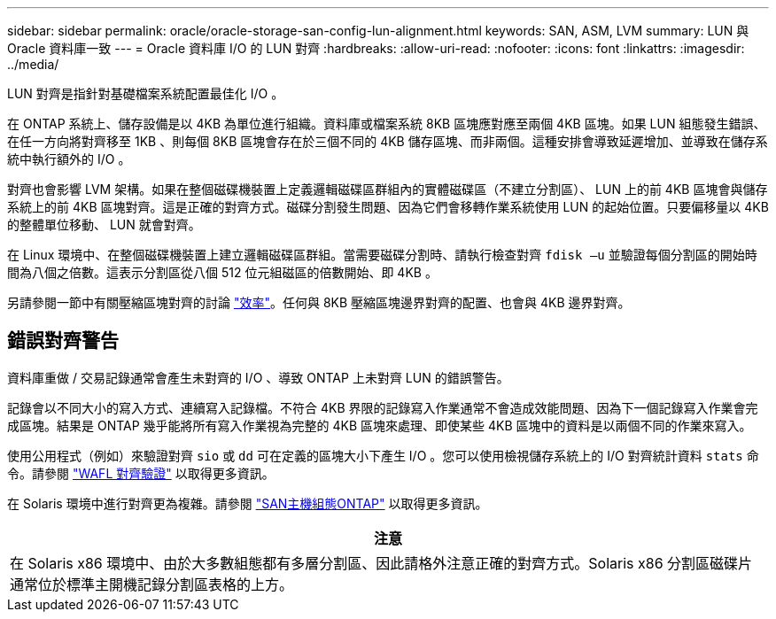 ---
sidebar: sidebar 
permalink: oracle/oracle-storage-san-config-lun-alignment.html 
keywords: SAN, ASM, LVM 
summary: LUN 與 Oracle 資料庫一致 
---
= Oracle 資料庫 I/O 的 LUN 對齊
:hardbreaks:
:allow-uri-read: 
:nofooter: 
:icons: font
:linkattrs: 
:imagesdir: ../media/


[role="lead"]
LUN 對齊是指針對基礎檔案系統配置最佳化 I/O 。

在 ONTAP 系統上、儲存設備是以 4KB 為單位進行組織。資料庫或檔案系統 8KB 區塊應對應至兩個 4KB 區塊。如果 LUN 組態發生錯誤、在任一方向將對齊移至 1KB 、則每個 8KB 區塊會存在於三個不同的 4KB 儲存區塊、而非兩個。這種安排會導致延遲增加、並導致在儲存系統中執行額外的 I/O 。

對齊也會影響 LVM 架構。如果在整個磁碟機裝置上定義邏輯磁碟區群組內的實體磁碟區（不建立分割區）、 LUN 上的前 4KB 區塊會與儲存系統上的前 4KB 區塊對齊。這是正確的對齊方式。磁碟分割發生問題、因為它們會移轉作業系統使用 LUN 的起始位置。只要偏移量以 4KB 的整體單位移動、 LUN 就會對齊。

在 Linux 環境中、在整個磁碟機裝置上建立邏輯磁碟區群組。當需要磁碟分割時、請執行檢查對齊 `fdisk –u` 並驗證每個分割區的開始時間為八個之倍數。這表示分割區從八個 512 位元組磁區的倍數開始、即 4KB 。

另請參閱一節中有關壓縮區塊對齊的討論 link:../ontap-configuration/oracle-efficiency.html["效率"]。任何與 8KB 壓縮區塊邊界對齊的配置、也會與 4KB 邊界對齊。



== 錯誤對齊警告

資料庫重做 / 交易記錄通常會產生未對齊的 I/O 、導致 ONTAP 上未對齊 LUN 的錯誤警告。

記錄會以不同大小的寫入方式、連續寫入記錄檔。不符合 4KB 界限的記錄寫入作業通常不會造成效能問題、因為下一個記錄寫入作業會完成區塊。結果是 ONTAP 幾乎能將所有寫入作業視為完整的 4KB 區塊來處理、即使某些 4KB 區塊中的資料是以兩個不同的作業來寫入。

使用公用程式（例如）來驗證對齊 `sio` 或 `dd` 可在定義的區塊大小下產生 I/O 。您可以使用檢視儲存系統上的 I/O 對齊統計資料 `stats` 命令。請參閱 link:../notes/wafl_alignment_verification.html["WAFL 對齊驗證"] 以取得更多資訊。

在 Solaris 環境中進行對齊更為複雜。請參閱 http://support.netapp.com/documentation/productlibrary/index.html?productID=61343["SAN主機組態ONTAP"^] 以取得更多資訊。

|===
| 注意 


| 在 Solaris x86 環境中、由於大多數組態都有多層分割區、因此請格外注意正確的對齊方式。Solaris x86 分割區磁碟片通常位於標準主開機記錄分割區表格的上方。 
|===